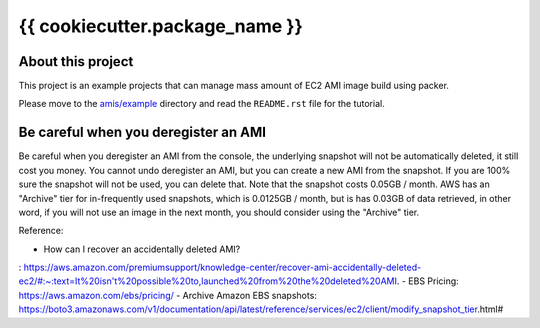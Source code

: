 {{ cookiecutter.package_name }}
==============================================================================


About this project
------------------------------------------------------------------------------
This project is an example projects that can manage mass amount of EC2 AMI image build using packer.

Please move to the `amis/example <./amis/example>`_ directory and read the ``README.rst`` file for the tutorial.


Be careful when you deregister an AMI
------------------------------------------------------------------------------
Be careful when you deregister an AMI from the console, the underlying snapshot will not be automatically deleted, it still cost you money. You cannot undo deregister an AMI, but you can create a new AMI from the snapshot. If you are 100% sure the snapshot will not be used, you can delete that. Note that the snapshot costs 0.05GB / month. AWS has an "Archive" tier for in-frequently used snapshots, which is 0.0125GB / month, but is has 0.03GB of data retrieved, in other word, if you will not use an image in the next month, you should consider using the "Archive" tier.

Reference:

- How can I recover an accidentally deleted AMI?
: https://aws.amazon.com/premiumsupport/knowledge-center/recover-ami-accidentally-deleted-ec2/#:~:text=It%20isn't%20possible%20to,launched%20from%20the%20deleted%20AMI.
- EBS Pricing: https://aws.amazon.com/ebs/pricing/
- Archive Amazon EBS snapshots: https://boto3.amazonaws.com/v1/documentation/api/latest/reference/services/ec2/client/modify_snapshot_tier.html#
